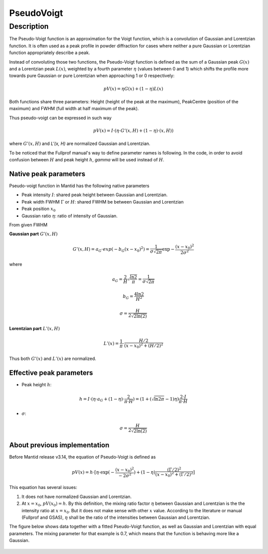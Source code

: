 .. _func-PseudoVoigt:

===========
PseudoVoigt
===========

.. index:: PseudoVoigt

Description
-----------

The Pseudo-Voigt function is an approximation for the Voigt function, which is a convolution of Gaussian and Lorentzian function. It is often used as a peak profile in powder diffraction for cases where neither a pure Gaussian or Lorentzian function appropriately describe a peak.

Instead of convoluting those two functions, the Pseudo-Voigt function is defined as the sum of a Gaussian peak :math:`G(x)` and a Lorentzian peak :math:`L(x)`, weighted by a fourth parameter :math:`\eta` (values between 0 and 1) which shifts the profile more towards pure Gaussian or pure Lorentzian when approaching 1 or 0 respectively:

.. math:: pV(x) = \eta G(x) + (1 - \eta)L(x)

Both functions share three parameters: Height (height of the peak at the maximum), PeakCentre (position of the maximum) and FWHM (full width at half maximum of the peak).

Thus pseudo-voigt can be expressed in such way

.. math:: pV(x) = I \cdot (\eta \cdot G'(x, H) + (1 - \eta) \cdot (x, H))

where :math:`G'(x, H)` and `L'(x, H)` are normalized Gaussian and Lorentzian.

To be noticed that the Fullprof manual's way to define parameter names is following.
In the code, in order to avoid confusion between :math:`H` and peak height :math:`h`, 
*gamma* will be used instead of :math:`H`.



Native peak parameters
++++++++++++++++++++++

Pseudo-voigt function in Mantid has the following native parameters

- Peak intensity :math:`I`: shared peak height between Gaussian and Lorentzian.  
- Peak width FWHM :math:`\Gamma` or :math:`H`: shared FWHM be between Gaussian and Lorentzian
- Peak position :math:`x_0`
- Gaussian ratio :math:`\eta`: ratio of intensity of Gaussian.

From given FWHM

**Gaussian part** :math:`G'(x, H)`

.. math:: G'(x, H) = a_G \cdot exp(-b_G (x - x_0)^2) = \frac{1}{\sigma\sqrt{2\pi}} \exp{-\frac{(x-x_0)^2}{2\sigma^2}}


where

.. math:: a_G = \frac{2}{H}\sqrt{\frac{\ln{2}}{\pi}} = \frac{1}{\sigma\sqrt{2\pi}}

.. math:: b_G = \frac{4\ln{2}}{H^2}

.. math:: \sigma = \frac{H}{2\sqrt{2\ln(2)}}

**Lorentzian part** :math:`L'(x, H)`

.. math:: L'(x) = \frac{1}{\pi} \cdot \frac{H/2}{(x-x_0)^2 + (H/2)^2}

Thus both :math:`G'(x)` and :math:`L'(x)` are normalized.


Effective peak parameters
+++++++++++++++++++++++++

- Peak height :math:`h`: 
.. math:: h = I \cdot (\eta \cdot a_G + (1 - \eta) \cdot \frac{2}{\pi\cdot H}) = (1 + (\sqrt{\ln{2}\pi}-1)\eta) \frac{2\cdot I}{\pi\cdot H}

- :math:`\sigma`:
.. math:: \sigma = \frac{H}{2\sqrt{2\ln(2)}}


About previous implementation
+++++++++++++++++++++++++++++

Before Mantid release v3.14, the equation of Pseudo-Voigt is defined as

.. math:: pV(x) = h \cdot [\eta \cdot \exp(-\frac{(x-x_0)^2}{-2\sigma^2}) + (1-\eta)\frac{(\Gamma/2)^2}{(x-x_0)^2 + (\Gamma/2)^2}]

This equation has several issues:

1. It does not have normalized Gaussian and Lorentzian. 
2. At :math:`x = x_0`, :math:`pV(x_0) = h`.  By this definition, the mixing ratio factor :math:`\eta` between Gaussian and Lorentzian is the the intensity ratio at :math:`x = x_0`.  But it does not make sense with other :math:`x` value. According to the literature or manual (Fullprof and GSAS), :math:`\eta` shall be the ratio of the intensities between Gaussian and Lorentzian.


The figure below shows data together with a fitted Pseudo-Voigt function, as well as Gaussian and Lorentzian with equal parameters. The mixing parameter for that example is 0.7, which means that the function is behaving more like a Gaussian.

.. figure:: /images/PseudoVoigt.png
   :alt: Comparison of Pseudo-Voigt function with Gaussian and Lorentzian profiles.

.. attributes::

.. properties::

.. categories::

.. sourcelink::
